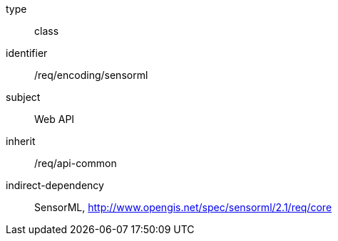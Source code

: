 [requirement,model=ogc]
====
[%metadata]
type:: class
identifier:: /req/encoding/sensorml
subject:: Web API
inherit:: /req/api-common
indirect-dependency:: SensorML, http://www.opengis.net/spec/sensorml/2.1/req/core
====